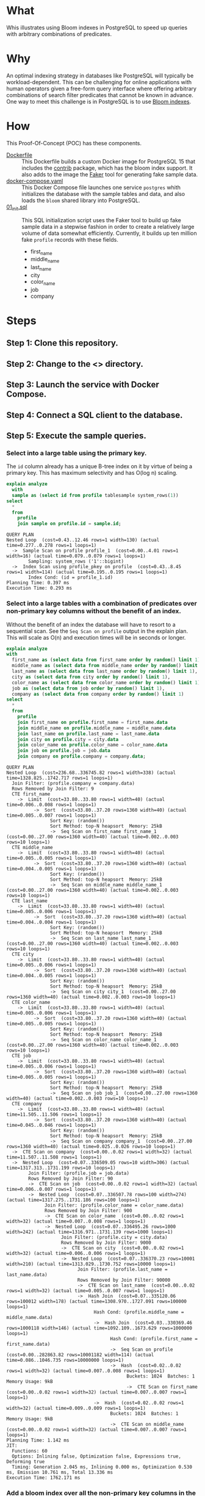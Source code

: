 * What

Whis illustrates using Bloom indexes in PostgreSQL to speed up queries
with arbitrary combinations of predicates.

* Why

An optimal indexing strategy in databases like PostgreSQL will
typically be workload-dependent.  This can be challenging for online
applications with human operators given a free-form query interface
where offering arbitrary combinations of search filter predicates that
cannot be known in advance.  One way to meet this challenge is in
PostgreSQL is to use [[https://www.postgresql.org/docs/current/bloom.html][Bloom indexes]].

* How

This Proof-Of-Concept (POC) has these components.

- [[file:Dockerfile][Dockerfile]] :: This Dockerfile builds a custom Docker image for
  PostgreSQL 15 that includes the [[https://www.postgresql.org/docs/current/contrib.html][contrib]] package, which has the bloom
  index support.  It also adds to the image the [[https://faker.readthedocs.io/][Faker]] tool for
  generating fake sample data.
- [[file:docker-compose.yaml][docker-compose.yaml]] :: This Docker Compose file launches one service
  ~postgres~ whith initializes the database with the sample tables and
  data, and also loads the ~bloom~ shared library into PostgreSQL.
- [[file:initdb.d/01_init.sql][01_init.sql]] :: This SQL initialization script uses the Faker tool to
  build up fake sample data in a stepwise fashion in order to create a
  relatively large volume of data somewhat efficiently.  Currently, it
  builds up ten million fake ~profile~ records with these fields.
  - first_name
  - middle_name
  - last_name
  - city
  - color_name
  - job
  - company

* Steps
** Step 1:  Clone this repository.
** Step 2:  Change to the <> directory.
** Step 3:  Launch the service with Docker Compose.
** Step 4:  Connect a SQL client to the database.
** Step 5:  Execute the sample queries.

*** Select into a large table using the primary key.

The ~id~ column already has a unique B-tree index on it by virtue of
being a primary key.  This has maximum selectivity and has O(log n)
scaling.

#+begin_src sql :engine postgresql :dbhost localhost :dbuser postgres :dbpassword postgres :database postgres :dbport 15432 :results output :exports both
explain analyze
  with
  sample as (select id from profile tablesample system_rows(1))
select
  *
  from
    profile
    join sample on profile.id = sample.id;
#+end_src

#+RESULTS:
: QUERY PLAN
: Nested Loop  (cost=0.43..12.46 rows=1 width=130) (actual time=0.277..0.278 rows=1 loops=1)
:   ->  Sample Scan on profile profile_1  (cost=0.00..4.01 rows=1 width=16) (actual time=0.079..0.079 rows=1 loops=1)
:         Sampling: system_rows ('1'::bigint)
:   ->  Index Scan using profile_pkey on profile  (cost=0.43..8.45 rows=1 width=114) (actual time=0.195..0.195 rows=1 loops=1)
:         Index Cond: (id = profile_1.id)
: Planning Time: 0.397 ms
: Execution Time: 0.293 ms

*** Select into a large tables with a combination of predicates over non-primary key columns without the benefit of an index.

Without the benefit of an index the database will have to resort to a
sequential scan.  See the ~Seq Scan on profile~ output in the explain
plan.  This will scale as O(n) and execution times will be in seconds
or longer.

#+begin_src sql :engine postgresql :dbhost localhost :dbuser postgres :dbpassword postgres :database postgres :dbport 15432 :results output :exports both
explain analyze
with
  first_name as (select data from first_name order by random() limit 1),
  middle_name as (select data from middle_name order by random() limit 1),
  last_name as (select data from last_name order by random() limit 1),
  city as (select data from city order by random() limit 1),
  color_name as (select data from color_name order by random() limit 1),
  job as (select data from job order by random() limit 1),
  company as (select data from company order by random() limit 1)
select
  *
  from
    profile
    join first_name on profile.first_name = first_name.data
    join middle_name on profile.middle_name = middle_name.data
    join last_name on profile.last_name = last_name.data
    join city on profile.city = city.data
    join color_name on profile.color_name = color_name.data
    join job on profile.job = job.data
    join company on profile.company = company.data;
#+end_src

#+RESULTS:
#+begin_example
QUERY PLAN
Nested Loop  (cost=236.68..336745.82 rows=1 width=338) (actual time=1328.825..1742.717 rows=1 loops=1)
  Join Filter: (profile.company = company.data)
  Rows Removed by Join Filter: 9
  CTE first_name
    ->  Limit  (cost=33.80..33.80 rows=1 width=40) (actual time=0.006..0.008 rows=1 loops=1)
          ->  Sort  (cost=33.80..37.20 rows=1360 width=40) (actual time=0.005..0.007 rows=1 loops=1)
                Sort Key: (random())
                Sort Method: top-N heapsort  Memory: 25kB
                ->  Seq Scan on first_name first_name_1  (cost=0.00..27.00 rows=1360 width=40) (actual time=0.002..0.003 rows=10 loops=1)
  CTE middle_name
    ->  Limit  (cost=33.80..33.80 rows=1 width=40) (actual time=0.005..0.005 rows=1 loops=1)
          ->  Sort  (cost=33.80..37.20 rows=1360 width=40) (actual time=0.004..0.005 rows=1 loops=1)
                Sort Key: (random())
                Sort Method: top-N heapsort  Memory: 25kB
                ->  Seq Scan on middle_name middle_name_1  (cost=0.00..27.00 rows=1360 width=40) (actual time=0.002..0.003 rows=10 loops=1)
  CTE last_name
    ->  Limit  (cost=33.80..33.80 rows=1 width=40) (actual time=0.005..0.006 rows=1 loops=1)
          ->  Sort  (cost=33.80..37.20 rows=1360 width=40) (actual time=0.004..0.004 rows=1 loops=1)
                Sort Key: (random())
                Sort Method: top-N heapsort  Memory: 25kB
                ->  Seq Scan on last_name last_name_1  (cost=0.00..27.00 rows=1360 width=40) (actual time=0.002..0.003 rows=10 loops=1)
  CTE city
    ->  Limit  (cost=33.80..33.80 rows=1 width=40) (actual time=0.005..0.006 rows=1 loops=1)
          ->  Sort  (cost=33.80..37.20 rows=1360 width=40) (actual time=0.004..0.005 rows=1 loops=1)
                Sort Key: (random())
                Sort Method: top-N heapsort  Memory: 25kB
                ->  Seq Scan on city city_1  (cost=0.00..27.00 rows=1360 width=40) (actual time=0.002..0.003 rows=10 loops=1)
  CTE color_name
    ->  Limit  (cost=33.80..33.80 rows=1 width=40) (actual time=0.005..0.006 rows=1 loops=1)
          ->  Sort  (cost=33.80..37.20 rows=1360 width=40) (actual time=0.005..0.005 rows=1 loops=1)
                Sort Key: (random())
                Sort Method: top-N heapsort  Memory: 25kB
                ->  Seq Scan on color_name color_name_1  (cost=0.00..27.00 rows=1360 width=40) (actual time=0.002..0.003 rows=10 loops=1)
  CTE job
    ->  Limit  (cost=33.80..33.80 rows=1 width=40) (actual time=0.005..0.006 rows=1 loops=1)
          ->  Sort  (cost=33.80..37.20 rows=1360 width=40) (actual time=0.005..0.005 rows=1 loops=1)
                Sort Key: (random())
                Sort Method: top-N heapsort  Memory: 25kB
                ->  Seq Scan on job job_1  (cost=0.00..27.00 rows=1360 width=40) (actual time=0.002..0.003 rows=10 loops=1)
  CTE company
    ->  Limit  (cost=33.80..33.80 rows=1 width=40) (actual time=11.505..11.506 rows=1 loops=1)
          ->  Sort  (cost=33.80..37.20 rows=1360 width=40) (actual time=0.045..0.046 rows=1 loops=1)
                Sort Key: (random())
                Sort Method: top-N heapsort  Memory: 25kB
                ->  Seq Scan on company company_1  (cost=0.00..27.00 rows=1360 width=40) (actual time=0.025..0.026 rows=10 loops=1)
  ->  CTE Scan on company  (cost=0.00..0.02 rows=1 width=32) (actual time=11.507..11.508 rows=1 loops=1)
  ->  Nested Loop  (cost=0.07..336509.05 rows=10 width=306) (actual time=1317.313..1731.199 rows=10 loops=1)
        Join Filter: (profile.job = job.data)
        Rows Removed by Join Filter: 90
        ->  CTE Scan on job  (cost=0.00..0.02 rows=1 width=32) (actual time=0.006..0.007 rows=1 loops=1)
        ->  Nested Loop  (cost=0.07..336507.78 rows=100 width=274) (actual time=1317.275..1731.186 rows=100 loops=1)
              Join Filter: (profile.color_name = color_name.data)
              Rows Removed by Join Filter: 900
              ->  CTE Scan on color_name  (cost=0.00..0.02 rows=1 width=32) (actual time=0.007..0.008 rows=1 loops=1)
              ->  Nested Loop  (cost=0.07..336495.26 rows=1000 width=242) (actual time=1316.971..1731.139 rows=1000 loops=1)
                    Join Filter: (profile.city = city.data)
                    Rows Removed by Join Filter: 9000
                    ->  CTE Scan on city  (cost=0.00..0.02 rows=1 width=32) (actual time=0.006..0.006 rows=1 loops=1)
                    ->  Nested Loop  (cost=0.07..336370.23 rows=10001 width=210) (actual time=1313.029..1730.752 rows=10000 loops=1)
                          Join Filter: (profile.last_name = last_name.data)
                          Rows Removed by Join Filter: 90000
                          ->  CTE Scan on last_name  (cost=0.00..0.02 rows=1 width=32) (actual time=0.005..0.007 rows=1 loops=1)
                          ->  Hash Join  (cost=0.07..335120.06 rows=100012 width=178) (actual time=1308.970..1727.091 rows=100000 loops=1)
                                Hash Cond: (profile.middle_name = middle_name.data)
                                ->  Hash Join  (cost=0.03..330369.46 rows=1000118 width=146) (actual time=1092.109..1673.629 rows=1000000 loops=1)
                                      Hash Cond: (profile.first_name = first_name.data)
                                      ->  Seq Scan on profile  (cost=0.00..282863.82 rows=10001182 width=114) (actual time=0.086..1046.735 rows=10000000 loops=1)
                                      ->  Hash  (cost=0.02..0.02 rows=1 width=32) (actual time=0.007..0.008 rows=1 loops=1)
                                            Buckets: 1024  Batches: 1  Memory Usage: 9kB
                                            ->  CTE Scan on first_name  (cost=0.00..0.02 rows=1 width=32) (actual time=0.007..0.007 rows=1 loops=1)
                                ->  Hash  (cost=0.02..0.02 rows=1 width=32) (actual time=0.009..0.009 rows=1 loops=1)
                                      Buckets: 1024  Batches: 1  Memory Usage: 9kB
                                      ->  CTE Scan on middle_name  (cost=0.00..0.02 rows=1 width=32) (actual time=0.007..0.007 rows=1 loops=1)
Planning Time: 1.142 ms
JIT:
  Functions: 60
  Options: Inlining false, Optimization false, Expressions true, Deforming true
  Timing: Generation 2.045 ms, Inlining 0.000 ms, Optimization 0.530 ms, Emission 10.761 ms, Total 13.336 ms
Execution Time: 1762.171 ms
#+end_example

*** Add a bloom index over all the non-primary key columns in the ~profile~ table.

#+begin_src sql :engine postgresql :dbhost localhost :dbuser postgres :dbpassword postgres :database postgres :dbport 15432 :results output :exports both
create index bloomidx on profile using bloom(first_name, middle_name, last_name, city, color_name, job, company);
#+end_src

#+RESULTS:
: CREATE INDEX

*** Select into a large tables with a combination of predicates over non-primary key columns /with/ the benefit of an index.

With the benefit of an index, the database can avoid a sequential
scane.  Note the ~Bitmap Index Scan on bloomidx~ in the explain plan.
This will scale as O(log n) and have execution times in milliseconds.

#+begin_src sql :engine postgresql :dbhost localhost :dbuser postgres :dbpassword postgres :database postgres :dbport 15432 :results output :exports both
explain analyze
with
  first_name as (select data from first_name order by random() limit 1),
  middle_name as (select data from middle_name order by random() limit 1),
  last_name as (select data from last_name order by random() limit 1),
  city as (select data from city order by random() limit 1),
  color_name as (select data from color_name order by random() limit 1),
  job as (select data from job order by random() limit 1),
  company as (select data from company order by random() limit 1)
select
  *
  from
    profile
    join first_name on profile.first_name = first_name.data
    join middle_name on profile.middle_name = middle_name.data
    join last_name on profile.last_name = last_name.data
    join city on profile.city = city.data
    join color_name on profile.color_name = color_name.data
    join job on profile.job = job.data
    join company on profile.company = company.data;
#+end_src

#+RESULTS:
#+begin_example
QUERY PLAN
Hash Join  (cost=228672.96..232509.13 rows=1 width=338) (actual time=44.208..46.754 rows=1 loops=1)
  Hash Cond: (profile.company = company.data)
  CTE first_name
    ->  Limit  (cost=33.80..33.80 rows=1 width=40) (actual time=0.005..0.006 rows=1 loops=1)
          ->  Sort  (cost=33.80..37.20 rows=1360 width=40) (actual time=0.004..0.005 rows=1 loops=1)
                Sort Key: (random())
                Sort Method: top-N heapsort  Memory: 25kB
                ->  Seq Scan on first_name first_name_1  (cost=0.00..27.00 rows=1360 width=40) (actual time=0.002..0.003 rows=10 loops=1)
  CTE middle_name
    ->  Limit  (cost=33.80..33.80 rows=1 width=40) (actual time=0.005..0.006 rows=1 loops=1)
          ->  Sort  (cost=33.80..37.20 rows=1360 width=40) (actual time=0.005..0.005 rows=1 loops=1)
                Sort Key: (random())
                Sort Method: top-N heapsort  Memory: 25kB
                ->  Seq Scan on middle_name middle_name_1  (cost=0.00..27.00 rows=1360 width=40) (actual time=0.002..0.003 rows=10 loops=1)
  CTE last_name
    ->  Limit  (cost=33.80..33.80 rows=1 width=40) (actual time=0.005..0.006 rows=1 loops=1)
          ->  Sort  (cost=33.80..37.20 rows=1360 width=40) (actual time=0.005..0.005 rows=1 loops=1)
                Sort Key: (random())
                Sort Method: top-N heapsort  Memory: 25kB
                ->  Seq Scan on last_name last_name_1  (cost=0.00..27.00 rows=1360 width=40) (actual time=0.003..0.003 rows=10 loops=1)
  CTE city
    ->  Limit  (cost=33.80..33.80 rows=1 width=40) (actual time=0.005..0.006 rows=1 loops=1)
          ->  Sort  (cost=33.80..37.20 rows=1360 width=40) (actual time=0.004..0.005 rows=1 loops=1)
                Sort Key: (random())
                Sort Method: top-N heapsort  Memory: 25kB
                ->  Seq Scan on city city_1  (cost=0.00..27.00 rows=1360 width=40) (actual time=0.002..0.003 rows=10 loops=1)
  CTE color_name
    ->  Limit  (cost=33.80..33.80 rows=1 width=40) (actual time=0.005..0.006 rows=1 loops=1)
          ->  Sort  (cost=33.80..37.20 rows=1360 width=40) (actual time=0.005..0.005 rows=1 loops=1)
                Sort Key: (random())
                Sort Method: top-N heapsort  Memory: 25kB
                ->  Seq Scan on color_name color_name_1  (cost=0.00..27.00 rows=1360 width=40) (actual time=0.003..0.003 rows=10 loops=1)
  CTE job
    ->  Limit  (cost=33.80..33.80 rows=1 width=40) (actual time=0.006..0.007 rows=1 loops=1)
          ->  Sort  (cost=33.80..37.20 rows=1360 width=40) (actual time=0.005..0.006 rows=1 loops=1)
                Sort Key: (random())
                Sort Method: top-N heapsort  Memory: 25kB
                ->  Seq Scan on job job_1  (cost=0.00..27.00 rows=1360 width=40) (actual time=0.003..0.004 rows=10 loops=1)
  CTE company
    ->  Limit  (cost=33.80..33.80 rows=1 width=40) (actual time=12.251..12.251 rows=1 loops=1)
          ->  Sort  (cost=33.80..37.20 rows=1360 width=40) (actual time=0.044..0.044 rows=1 loops=1)
                Sort Key: (random())
                Sort Method: top-N heapsort  Memory: 25kB
                ->  Seq Scan on company company_1  (cost=0.00..27.00 rows=1360 width=40) (actual time=0.024..0.025 rows=10 loops=1)
  ->  Hash Join  (cost=228436.32..232272.43 rows=10 width=306) (actual time=31.937..34.480 rows=10 loops=1)
        Hash Cond: (profile.job = job.data)
        ->  Hash Join  (cost=228436.28..232271.92 rows=100 width=274) (actual time=31.893..34.461 rows=100 loops=1)
              Hash Cond: (profile.color_name = color_name.data)
              ->  Nested Loop  (cost=228436.25..232267.14 rows=1000 width=242) (actual time=31.598..34.396 rows=1000 loops=1)
                    ->  CTE Scan on city  (cost=0.00..0.02 rows=1 width=32) (actual time=0.006..0.007 rows=1 loops=1)
                    ->  Nested Loop  (cost=228436.25..232257.12 rows=1000 width=210) (actual time=31.590..34.338 rows=1000 loops=1)
                          ->  CTE Scan on last_name  (cost=0.00..0.02 rows=1 width=32) (actual time=0.006..0.007 rows=1 loops=1)
                          ->  Nested Loop  (cost=228436.25..232247.10 rows=1000 width=178) (actual time=31.583..34.283 rows=1000 loops=1)
                                ->  CTE Scan on middle_name  (cost=0.00..0.02 rows=1 width=32) (actual time=0.005..0.006 rows=1 loops=1)
                                ->  Nested Loop  (cost=228436.25..232237.08 rows=1000 width=146) (actual time=31.577..34.228 rows=1000 loops=1)
                                      ->  CTE Scan on first_name  (cost=0.00..0.02 rows=1 width=32) (actual time=0.006..0.007 rows=1 loops=1)
                                      ->  Bitmap Heap Scan on profile  (cost=228436.25..232227.06 rows=1000 width=114) (actual time=31.567..34.149 rows=1000 loops=1)
                                            Recheck Cond: ((first_name = first_name.data) AND (middle_name = middle_name.data) AND (last_name = last_name.data) AND (city = city.data))
                                            Rows Removed by Index Recheck: 580
                                            Heap Blocks: exact=174
                                            ->  Bitmap Index Scan on bloomidx  (cost=0.00..228436.00 rows=1000 width=0) (actual time=30.924..30.924 rows=1580 loops=1)
                                                  Index Cond: ((first_name = first_name.data) AND (middle_name = middle_name.data) AND (last_name = last_name.data) AND (city = city.data))
              ->  Hash  (cost=0.02..0.02 rows=1 width=32) (actual time=0.006..0.007 rows=1 loops=1)
                    Buckets: 1024  Batches: 1  Memory Usage: 9kB
                    ->  CTE Scan on color_name  (cost=0.00..0.02 rows=1 width=32) (actual time=0.006..0.006 rows=1 loops=1)
        ->  Hash  (cost=0.02..0.02 rows=1 width=32) (actual time=0.007..0.008 rows=1 loops=1)
              Buckets: 1024  Batches: 1  Memory Usage: 9kB
              ->  CTE Scan on job  (cost=0.00..0.02 rows=1 width=32) (actual time=0.007..0.007 rows=1 loops=1)
  ->  Hash  (cost=0.02..0.02 rows=1 width=32) (actual time=12.256..12.256 rows=1 loops=1)
        Buckets: 1024  Batches: 1  Memory Usage: 9kB
        ->  CTE Scan on company  (cost=0.00..0.02 rows=1 width=32) (actual time=12.254..12.254 rows=1 loops=1)
Planning Time: 2.816 ms
JIT:
  Functions: 64
  Options: Inlining false, Optimization false, Expressions true, Deforming true
  Timing: Generation 2.147 ms, Inlining 0.000 ms, Optimization 0.564 ms, Emission 11.460 ms, Total 14.171 ms
Execution Time: 69.388 ms
#+end_example

